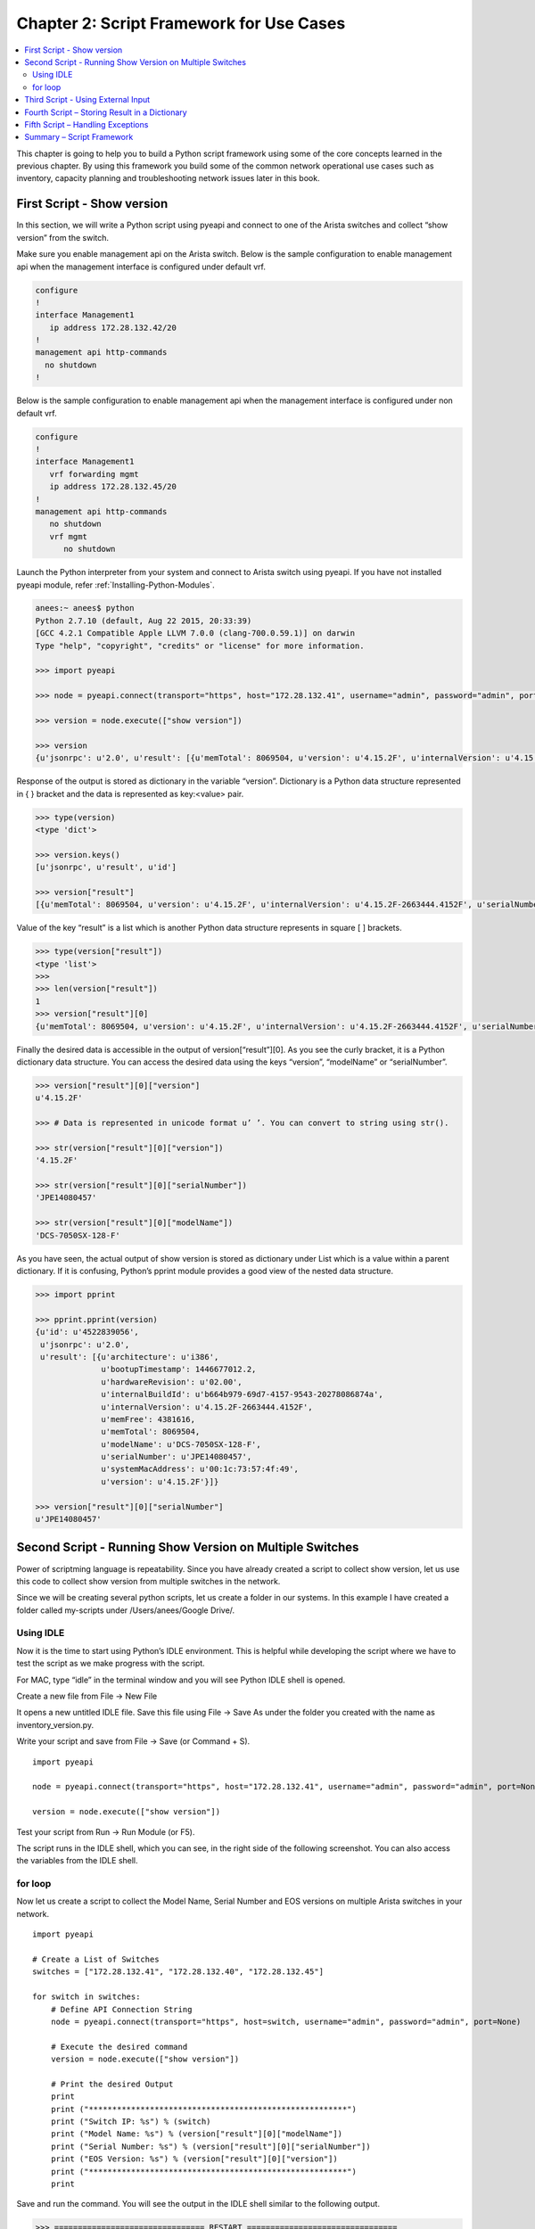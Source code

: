 Chapter 2: Script Framework for Use Cases
=========================================

.. contents:: :local:

This chapter is going to help you to build a Python script framework using some of the core concepts learned in the previous chapter. By using this framework you build some of the common network operational use cases such as inventory, capacity planning and troubleshooting network issues later in this book.

First Script - Show version
---------------------------

In this section, we will write a Python script using pyeapi and connect to one of the Arista switches and collect “show version” from the switch.

Make sure you enable management api on the Arista switch.  Below is the sample configuration to enable management api when the management interface is configured under default vrf.

.. code-block:: bash

 configure
 !
 interface Management1
    ip address 172.28.132.42/20
 !
 management api http-commands
   no shutdown
 !

Below is the sample configuration to enable management api when the management interface is configured under non default vrf.

.. code-block:: bash

 configure
 !
 interface Management1
    vrf forwarding mgmt
    ip address 172.28.132.45/20
 !
 management api http-commands
    no shutdown
    vrf mgmt
       no shutdown

Launch the Python interpreter from your system and connect to Arista switch using pyeapi. If you have not installed pyeapi module, refer :ref:`Installing-Python-Modules`.

.. code-block:: bash

  anees:~ anees$ python
  Python 2.7.10 (default, Aug 22 2015, 20:33:39)
  [GCC 4.2.1 Compatible Apple LLVM 7.0.0 (clang-700.0.59.1)] on darwin
  Type "help", "copyright", "credits" or "license" for more information.

  >>> import pyeapi

  >>> node = pyeapi.connect(transport="https", host="172.28.132.41", username="admin", password="admin", port=None)

  >>> version = node.execute(["show version"])

  >>> version
  {u'jsonrpc': u'2.0', u'result': [{u'memTotal': 8069504, u'version': u'4.15.2F', u'internalVersion': u'4.15.2F-2663444.4152F', u'serialNumber': u'JPE14080457', u'systemMacAddress': u'00:1c:73:57:4f:49', u'bootupTimestamp': 1446677012.2, u'memFree': 4381616, u'modelName': u'DCS-7050SX-128-F', u'architecture': u'i386', u'internalBuildId': u'b664b979-69d7-4157-9543-20278086874a', u'hardwareRevision': u'02.00'}], u'id': u'4522839056'}

Response of the output is stored as dictionary in the variable “version”.  Dictionary is a Python data structure represented in { } bracket and the data is represented as key:<value> pair.

.. code-block:: bash

  >>> type(version)
  <type 'dict'>

  >>> version.keys()
  [u'jsonrpc', u'result', u'id']

  >>> version["result"]
  [{u'memTotal': 8069504, u'version': u'4.15.2F', u'internalVersion': u'4.15.2F-2663444.4152F', u'serialNumber': u'JPE14080457', u'systemMacAddress': u'00:1c:73:57:4f:49', u'bootupTimestamp': 1446677012.2, u'memFree': 4381616, u'modelName': u'DCS-7050SX-128-F', u'architecture': u'i386', u'internalBuildId': u'b664b979-69d7-4157-9543-20278086874a', u'hardwareRevision': u'02.00'}]

Value of the key “result” is a list which is another Python data structure represents in square [ ] brackets.

.. code-block:: bash

  >>> type(version["result"])
  <type 'list'>
  >>>
  >>> len(version["result"])
  1
  >>> version["result"][0]
  {u'memTotal': 8069504, u'version': u'4.15.2F', u'internalVersion': u'4.15.2F-2663444.4152F', u'serialNumber': u'JPE14080457', u'systemMacAddress': u'00:1c:73:57:4f:49', u'bootupTimestamp': 1446677012.2, u'memFree': 4381616, u'modelName': u'DCS-7050SX-128-F', u'architecture': u'i386', u'internalBuildId': u'b664b979-69d7-4157-9543-20278086874a', u'hardwareRevision': u'02.00'}

Finally the desired data is accessible in the output of version[“result”][0]. As you see the curly bracket, it is a Python dictionary data structure.  You can access the desired data using the keys “version”, “modelName” or “serialNumber”.

.. code-block:: bash

  >>> version["result"][0]["version"]
  u'4.15.2F'

  >>> # Data is represented in unicode format u’ ’. You can convert to string using str().

  >>> str(version["result"][0]["version"])
  '4.15.2F'

  >>> str(version["result"][0]["serialNumber"])
  'JPE14080457'

  >>> str(version["result"][0]["modelName"])
  'DCS-7050SX-128-F'

As you have seen, the actual output of show version is stored as dictionary under List which is a value within a parent dictionary. If it is confusing, Python’s pprint module provides a good view of the nested data structure.

.. code-block:: bash

  >>> import pprint

  >>> pprint.pprint(version)
  {u'id': u'4522839056',
   u'jsonrpc': u'2.0',
   u'result': [{u'architecture': u'i386',
                u'bootupTimestamp': 1446677012.2,
                u'hardwareRevision': u'02.00',
                u'internalBuildId': u'b664b979-69d7-4157-9543-20278086874a',
                u'internalVersion': u'4.15.2F-2663444.4152F',
                u'memFree': 4381616,
                u'memTotal': 8069504,
                u'modelName': u'DCS-7050SX-128-F',
                u'serialNumber': u'JPE14080457',
                u'systemMacAddress': u'00:1c:73:57:4f:49',
                u'version': u'4.15.2F'}]}

  >>> version["result"][0]["serialNumber"]
  u'JPE14080457'

Second Script - Running Show Version on Multiple Switches
---------------------------------------------------------

Power of scriptming language is repeatability. Since you have already created a script to collect show version, let us use this code to collect show version from multiple switches in the network.

Since we will be creating several python scripts, let us create a folder in our systems. In this example I have created a folder called my-scripts under /Users/anees/Google Drive/.

Using IDLE
^^^^^^^^^^

Now it is the time to start using Python’s IDLE environment. This is helpful while developing the script where we have to test the script as we make progress with the script.

For MAC, type “idle” in the terminal window and you will see Python IDLE shell is opened.

.. image:: images/ch02-pic1.png

Create a new file from File → New File

.. image:: images/ch02-pic2.png

It opens a new untitled IDLE file. Save this file using File → Save As under the folder you created with the name as inventory_version.py.

.. image:: images/ch02-pic3.png

Write your script and save from File → Save (or Command + S).

::

  import pyeapi

  node = pyeapi.connect(transport="https", host="172.28.132.41", username="admin", password="admin", port=None)

  version = node.execute(["show version"])

Test your script from Run → Run Module (or F5).

.. image:: images/ch02-pic4.png

The script runs in the IDLE shell, which you can see, in the right side of the following screenshot. You can also access the variables from the IDLE shell.

for loop
^^^^^^^^

Now let us create a script to collect the Model Name, Serial Number and EOS versions on multiple Arista switches in your network.

::

  import pyeapi

  # Create a List of Switches
  switches = ["172.28.132.41", "172.28.132.40", "172.28.132.45"]

  for switch in switches:
      # Define API Connection String
      node = pyeapi.connect(transport="https", host=switch, username="admin", password="admin", port=None)

      # Execute the desired command
      version = node.execute(["show version"])

      # Print the desired Output
      print
      print ("*******************************************************")
      print ("Switch IP: %s") % (switch)
      print ("Model Name: %s") % (version["result"][0]["modelName"])
      print ("Serial Number: %s") % (version["result"][0]["serialNumber"])
      print ("EOS Version: %s") % (version["result"][0]["version"])
      print ("*******************************************************")
      print

Save and run the command. You will see the output in the IDLE shell similar to the following output.

.. code-block:: bash

  >>> ================================ RESTART ================================
  >>>

  *******************************************************
  Switch IP: 172.28.132.41
  Model Name: DCS-7050SX-128-F
  Serial Number: JPE14080457
  EOS Version: 4.15.2F
  *******************************************************


  *******************************************************
  Switch IP: 172.28.132.40
  Model Name: DCS-7050SX-128-F
  Serial Number: JPE14080459
  EOS Version: 4.15.2F
  *******************************************************


  *******************************************************
  Switch IP: 172.28.132.45
  Model Name: DCS-7280SE-64-F
  Serial Number: JPE14443170
  EOS Version: 4.15.2F
  *******************************************************

Third Script - Using External Input
-----------------------------------

In the second script, we have listed the switch IP addresses, username and password in the script. In this script, we will enter the IPs in a text file and enforce the script to prompt for username and password when the script is executed.

Create a file named “switches” in the same directory as you are saving the Python scripts using any text editor of your choice. And add the list of IP addresses of the switches. Format the file as plain text (Format → Make Plain Text).

Open the IDLE and create a new python script named inventory_version_input.py.

::

  '''

  Third script - Inventory - show version - Using External Input

  '''

  import pyeapi

  # Define file path and file names

  file_path = "/Users/anees/Google Drive/my-scripts/"
  file_name_switches = "switches.txt"
  file_switches = file_path + file_name_switches

Run this command and verify the value of the variable file from the python shell.

.. image:: images/ch02-pic5.png

Let us update the script to read the content of the file “switches”.

::

  '''

  Third script - Inventory - show version - Using External Input

  '''

  import pyeapi

  # Define file path and file names

  file_path = "/Users/anees/Google Drive/my-scripts/"
  file_name_switches = "switches.txt"
  file_switches = file_path + file_name_switches

  # Read the content of the file and save it in a List

  with open(file_switches) as readfile:
      for line in readfile:
          print line

Run the script and verify the result.

.. code-block:: bash

  >>> ================================ RESTART ================================
  >>>
  172.28.132.41

  172.28.132.40

  172.28.132.45

We will store the IP addresses read from the file into a list.

::

  '''

  Third script - Inventory - show version - Using External Input

  '''

  import pyeapi

  # Define file path and file names

  file_path = "/Users/anees/Google Drive/my-scripts/"
  file_name_switches = "switches.txt"
  file_switches = file_path + file_name_switches


  # Read the content of the file and save it in a List

  switches = []

  with open(file_switches) as readfile:
      for line in readfile:
          switches.append(line)

Run this script.

.. code-block:: bash

  >>> ================================ RESTART ================================
  >>>

  # You will not see any output since we are not sending any data to output

  # Type the variable name switches

  >>> switches
  ['172.28.132.41\n', '172.28.132.40\n', '172.28.132.45']

  # It appears that new line character “\n” is added in the list

  >>> type(switches)
  <type 'list'>

  >>> switches[0]
  '172.28.132.41\n'

  >>> switches[1]
  '172.28.132.40\n'

  # You can strip the new line character
  >>> switches[0].strip()
  '172.28.132.41'


Let us fix the script to strip the new line character.

::

  '''

  Third script - Inventory - show version - Using External Input

  '''

  import pyeapi

  # Define file path and file names

  file_path = "/Users/anees/Google Drive/my-scripts/"
  file_name_switches = "switches.txt"
  file_switches = file_path + file_name_switches


  # Read the content of the file and save it in a List

  switches = []

  with open(file_switches) as readfile:
      for line in readfile:
          switches.append(line.strip())

Save and run the script.

.. code-block:: bash

  >>> ================================ RESTART ================================
  >>>
  >>> switches
  ['172.28.132.41', '172.28.132.40', '172.28.132.45']



Now let us get the username and password interactively instead of hard coding in the script.

::

  '''

  Third script - Inventory - show version - Using External Input

  '''

  import pyeapi

  # Define file path and file names

  file_path = "/Users/anees/Google Drive/my-scripts/"
  file_name_switches = "switches.txt"
  file_switches = file_path + file_name_switches


  # Read the content of the file and save it in a List

  switches = []

  with open(file_switches) as readfile:
      for line in readfile:
          switches.append(line.strip())

  # Input Username and Password
  my_username = raw_input("Enter your username: ")
  my_password = raw_input("Enter your password: ")

Save and run the script.

.. code-block:: bash

  >>> ================================ RESTART ================================
  >>>
  Enter your username: admin
  Enter your password: admin


Obviously we don’t want to display the password on the screen when we type. We will use the Python module “getpass” to input password without displaying on the screen.

::

  '''

  Third script - Inventory - show version - Using External Input

  '''

  import pyeapi
  import getpass

  # Define file path and file names

  file_path = "/Users/anees/Google Drive/my-scripts/"
  file_name_switches = "switches.txt"
  file_switches = file_path + file_name_switches


  # Read the content of the file and save it in a List

  switches = []

  with open(file_switches) as readfile:
      n = 0
      for line in readfile:
          switches.append(line.strip())
          n = n + 1

  # Input Username and Password

  my_username = raw_input("Enter your username: ")
  my_password = getpass.getpass("Enter your password: ")

When you run this script from IDLE (on Apple Mac), the password prompt will not be prompted in the IDLE shell. It will be shown in the Apple Mac terminal where you have started the IDLE.

.. image:: images/ch02-pic6.png

You can also run your Python script from terminal.

.. code-block:: bash

  anees:my-scripts anees$ pwd
  /Users/anees/Google Drive/my-scripts

  anees:my-scripts anees$ ls
  inventory_version.py		switches.txt
  inventory_version_input.py

  anees:my-scripts anees$ python inventory_version_input.py
  Enter your username: admin
  Enter your password:
  anees:my-scripts anees$

Now we have achieved our requirements of inputting switch IP addresses, username and password from outside the python script. Let us complete the script with the inventory.

::

  '''

  Third script - Inventory - show version - Using External Input

  '''

  import pyeapi
  import getpass

  # Define file path and file names

  file_path = "/Users/anees/Google Drive/my-scripts/"
  file_name_switches = "switches.txt"
  file_switches = file_path + file_name_switches


  # Read the content of the file and save it in a List

  switches = []

  with open(file_switches) as readfile:
      n = 0
      for line in readfile:
          switches.append(line.strip())
          n = n + 1

  # Input Username and Password

  my_username = raw_input("Enter your username: ")
  my_password = getpass.getpass("Enter your password: ")

  # Collect Inventory using pyeapi

  for switch in switches:
      # Define API Connection String
      node = pyeapi.connect(transport="https", host=switch, username=my_username, password=my_password, port=None)

      # Execute the desired command
      version = node.execute(["show version"])

      # Print the desired Output
      print
      print ("*******************************************************")
      print ("Switch IP: %s") % (switch)
      print ("Model Name: %s") % (version["result"][0]["modelName"])
      print ("Serial Number: %s") % (version["result"][0]["serialNumber"])
      print ("EOS Version: %s") % (version["result"][0]["version"])
      print ("*******************************************************")
      print

Run the script.

.. code-block:: bash

  ================================ RESTART ================================
  >>>
  Enter your username: admin

  *******************************************************
  Switch IP: 172.28.132.41
  Model Name: DCS-7050SX-128-F
  Serial Number: JPE14080457
  EOS Version: 4.15.3F
  *******************************************************


  *******************************************************
  Switch IP: 172.28.132.40
  Model Name: DCS-7050SX-128-F
  Serial Number: JPE14080459
  EOS Version: 4.15.3F
  *******************************************************


  *******************************************************
  Switch IP: 172.28.132.45
  Model Name: DCS-7280SE-64-F
  Serial Number: JPE14443170
  EOS Version: 4.15.3F
  *******************************************************

Fourth Script – Storing Result in a Dictionary
----------------------------------------------

So far we output the data within the “for loop” as and when we parse the required data using the print statement. In this script we are going to save the output in a Python dictionary instead of printing within the “for loop”. At the end of the script we will print the dictionary using pprint.

Before writing the script, we need to come up with the structure of the dictionary. Structure of the dictionary depends on what data we want to collect and report. Our goal is to collect Model Name, Serial Number and EOS version of each of the switches. Hence the proposed dictionary structure is shown below:

.. code-block:: bash

  {
  IP Address:
  	{
  	Model Name:
  	Serial Number:
  	EOS Version:
  	}
  }

Now, the algorithm is going to look like this

#. Create a blank dictionary before “for loop”
   inventory = {  }
#. For each IP address, create an entry (Key, Value) with the IP address as the key and a blank dictionary as the value.
   inventory[“10.10.10.11”] = { }
#. Add the entries for
   inventory[“10.10.10.11”][“Model Name:”]
   inventory[“10.10.10.11”][“Serial Number:”]
   inventory[“10.10.10.11”][“EOS Version:”]

Launch Python interpreter from your terminal.

.. code-block:: bash

  anees:~ anees$ python
  Python 2.7.10 (default, Aug 22 2015, 20:33:39)
  [GCC 4.2.1 Compatible Apple LLVM 7.0.0 (clang-700.0.59.1)] on darwin
  Type "help", "copyright", "credits" or "license" for more information.

  >>> inventory = { }
  >>>
  >>> type(inventory)
  <type 'dict'>
  >>>
  >>> inventory["10.10.10.11"] = { }
  >>>
  >>> inventory
  {'10.10.10.11': {}}
  >>>
  >>> inventory["10.10.10.11"]["Model Name:"] = "7050SX"
  >>> inventory["10.10.10.11"]["Serial Number:"] = "srx123456"
  >>> inventory["10.10.10.11"]["EOS Version:"] = "4.15.3f"
  >>>
  >>> inventory
  {'10.10.10.11': {'Serial Number:': 'srx123456', 'EOS Version:': '4.15.3f', 'Model Name:': '7050SX'}}
  >>>
  >>> import pprint
  >>>
  >>> pprint.pprint(inventory)
  {'10.10.10.11': {'EOS Version:': '4.15.3f',
                   'Model Name:': '7050SX',
                   'Serial Number:': 'srx123456'}}

Let us go back and update our original inventory_version script. Create a new python script with the name inventory_version_output.py and save it in your folder.

::

  '''

  Fourth script - Inventory - show version - Store Result in a Dictionary

  '''

  import pyeapi
  import getpass
  import pprint

  # Define file path and file names

  file_path = "/Users/anees/Google Drive/my-scripts/"
  file_name_switches = "switches.txt"
  file_switches = file_path + file_name_switches


  # Read the content of the file and save it in a List

  switches = []

  with open(file_switches) as readfile:
      for line in readfile:
          switches.append(line.strip())


  # Input Username and Password

  my_username = raw_input("Enter your username: ")
  my_password = getpass.getpass("Enter your password: ")

  # Collect Inventory using pyeapi

  inventory = {}

  for switch in switches:
      inventory[switch] = {}

      # Define API Connection String
      node = pyeapi.connect(transport="https", host=switch, username=my_username, password=my_password, port=None)

      # Execute the desired command
      version = node.execute(["show version"])

      # Extract Desired data from show version
      model_name = version["result"][0]["modelName"]
      serial_number = version["result"][0]["serialNumber"]
      EOS_version = version["result"][0]["version"]

      # Update the inventory dictionary with the desired data
      inventory[switch]["Model Name:"] = model_name
      inventory[switch]["Serial Number:"] = serial_number
      inventory[switch]["EOS Version:"] = EOS_version

  pprint.pprint(inventory)


Run this script and verify the result.

.. code-block:: bash

  >>> ================================ RESTART ================================
  >>>
  Enter your username: admin
  {'172.28.132.40': {'EOS Version:': u'4.15.3F',
                     'Model Name:': u'DCS-7050SX-128-F',
                     'Serial Number:': u'JPE14080459'},
   '172.28.132.41': {'EOS Version:': u'4.15.3F',
                     'Model Name:': u'DCS-7050SX-128-F',
                     'Serial Number:': u'JPE14080457'},
   '172.28.132.45': {'EOS Version:': u'4.15.3F',
                     'Model Name:': u'DCS-7280SE-64-F',
                     'Serial Number:': u'JPE14443170'}}

Fifth Script – Handling Exceptions
----------------------------------

On the switches.txt file, add an IP address of a switch that does not exist in the network or that does not have eAPI enabled. For example, the below list has the IP address 172.28.170.143 which does not exist in the network.

* 172.28.132.41
* **172.28.170.143**
* 172.28.132.40
* 172.28.132.45

Create a new script inventory_version_exception.py in your folder. Copy the script from inventory_version_output.py and run the script.

.. code-block:: bash

  >>> ================================ RESTART ================================
  >>>
  Enter your username: admin
  No handlers could be found for logger "pyeapi.eapilib"

  Traceback (most recent call last):
    File "/Users/anees/Google Drive/my-scripts/inventory_version_exception.py", line 46, in <module>
      version = node.execute(["show version"])
    File "/Library/Python/2.7/site-packages/pyeapi/eapilib.py", line 464, in execute
      response = self.send(request)
    File "/Library/Python/2.7/site-packages/pyeapi/eapilib.py", line 394, in send
      raise ConnectionError(str(self), 'unable to connect to eAPI')
  ConnectionError: unable to connect to eAPI

Because of that one incorrect IP address, the entire script fails. This will be annoying in real world where you may be managing hundreds of devices and any one device that is not available at the moment you are running the script make the entire script fail. Software scriptming languages have a process called Exception Handling which should be used to react to any errors or exceptions that impacts the normal flow of your script.

Python has ``try/except`` keywords to handle exceptions so that you can run the scripts without exiting the script and reacts to the errors the way you wanted. The below example is used to explain ``try/except`` keywords.

::

  try:
      inventory[switch] = {}
      # Define API Connection String
      node = pyeapi.connect(transport="https", host=switch, username=my_username, password=my_password, port=None)

      # Execute the desired command
      version = node.execute(["show version"])

      # Extract Desired data from show version
      model_name = version["result"][0]["modelName"]
      serial_number = version["result"][0]["serialNumber"]
      EOS_version = version["result"][0]["version"]

      # Update the inventory dictionary with the desired data

      inventory[switch]["Model Name:"] = model_name
      inventory[switch]["Serial Number:"] = serial_number
      inventory[switch]["EOS Version:"] = EOS_version

  except:
      errors[switch] = "ConnectionError: unable to connect to eAPI"

The commands under the ``try:`` section called as try clause and the commands under ``except:`` section called as except clause. If there is any exception occurs while executing try clause, except clause will be executed and then the script execution continues. If there are no exceptions in the try clause, except clause is skipped.

We will update our script inventory_version_exception.py with try/except clause. In this script, we will create a separate dictionary called “errors” in which we will store the IP addresses of the switch that fails the pyeapi call and the corresponding error messages.

::

  '''

  Fifth script - Inventory - show version - Handling Exceptions

  '''

  import pyeapi
  import getpass
  import pprint


  # Define file path and file names

  file_path = "/Users/anees/Google Drive/my-scripts/"
  file_name_switches = "switches.txt"
  file_switches = file_path + file_name_switches


  # Read the content of the file and save it in a List

  switches = []

  with open(file_switches) as readfile:
      for line in readfile:
          switches.append(line.strip())

  # Input Username and Password

  my_username = raw_input("Enter your username: ")
  my_password = getpass.getpass("Enter your password: ")

  # Collect Inventory using pyeapi

  # Collect Inventory using pyeapi

  inventory = {}
  errors = {}

  for switch in switches:
      try:
          # Define API Connection String
          node = pyeapi.connect(transport="https", host=switch, username=my_username, password=my_password, port=None)

          # Execute the desired command
          version = node.execute(["show version"])

          # Extract Desired data from show version
          model_name = version["result"][0]["modelName"]
          serial_number = version["result"][0]["serialNumber"]
          EOS_version = version["result"][0]["version"]

          # Update the inventory dictionary with the desired data
          inventory[switch] = {}
          inventory[switch]["Model Name:"] = model_name
          inventory[switch]["Serial Number:"] = serial_number
          inventory[switch]["EOS Version:"] = EOS_version

      except:
          errors[switch] = "ConnectionError: unable to connect to eAPI"

  pprint.pprint(errors)
  pprint.pprint(inventory)

Save and run the script.

.. code-block:: bash

  >>> ================================ RESTART ================================
  >>>
  Enter your username: admin
  No handlers could be found for logger "pyeapi.eapilib"
  {'172.28.170.143': 'ConnectionError: unable to connect to eAPI'}
  {'172.28.132.40': {'EOS Version:': u'4.15.3F',
                     'Model Name:': u'DCS-7050SX-128-F',
                     'Serial Number:': u'JPE14080459'},
   '172.28.132.41': {'EOS Version:': u'4.15.3F',
                     'Model Name:': u'DCS-7050SX-128-F',
                     'Serial Number:': u'JPE14080457'},
   '172.28.132.45': {'EOS Version:': u'4.15.3F',
                     'Model Name:': u'DCS-7280SE-64-F',
                     'Serial Number:': u'JPE14443170'}}

Exception can happen due to variety of reasons. For example, it could be because of the switch is not reachable or the switch is reachable but the EOS command entered in the script is incorrect. In that case, we are expecting the module (Pyeapi) that is used to facilitate the connection should differentiate the errors and allow the scriptmer to handle it in the script. Pyeapi module has few types of exceptions. For more information about the exceptions supported by pyeapi module, refer the pyeapi module documentation `Python Client for eAPI <http://pyeapi.readthedocs.io/en/master/client_modules/eapilib.html>`_.

You can also explore the modules from Python interpreter.

.. code-block:: bash

  >>> dir(pyeapi)
  ['__all__', '__author__', '__builtins__', '__doc__', '__file__', '__name__', '__package__', '__path__', '__version__', 'client', 'config_for', 'connect', 'connect_to', 'eapilib', 'load_config', 'utils']

  >>> dir(pyeapi.eapilib)
  ['CommandError', 'ConnectionError', 'DEFAULT_HTTPS_PORT', 'DEFAULT_HTTP_LOCAL_PORT', 'DEFAULT_HTTP_PATH', 'DEFAULT_HTTP_PORT', 'DEFAULT_UNIX_SOCKET', 'EapiConnection', 'EapiError', 'HTTPConnection', 'HTTPSConnection', 'HttpConnection', 'HttpEapiConnection', 'HttpLocalEapiConnection', 'HttpsConnection', 'HttpsEapiConnection', 'SocketConnection', 'SocketEapiConnection', '_LOGGER', '__builtins__', '__doc__', '__file__', '__name__', '__package__', 'base64', 'debug', 'https_connection_factory', 'json', 'logging', 'make_iterable', 'socket', 'ssl', 'sys']

We can update our script inventory_version_exception.py to differentiate the type of pyeapi exceptions.

::

  '''

  Fifth script - Inventory - show version - Handling Exceptions

  '''

  import pyeapi
  import getpass
  import pprint


  # Define file path and file names

  file_path = "/Users/anees/Google Drive/my-scripts/"
  file_name_switches = "switches.txt"
  file_switches = file_path + file_name_switches


  # Read the content of the file and save it in a List

  switches = []

  with open(file_switches) as readfile:
      for line in readfile:
          switches.append(line.strip())

  # Input Username and Password

  my_username = raw_input("Enter your username: ")
  my_password = getpass.getpass("Enter your password: ")

  # Collect Inventory using pyeapi

  # Collect Inventory using pyeapi

  inventory = {}
  errors = {}

  for switch in switches:
      try:
          # Define API Connection String
          node = pyeapi.connect(transport="https", host=switch, username=my_username, password=my_password, port=None)

          # Execute the desired command
          version = node.execute(["show version"])

          # Extract Desired data from show version
          model_name = version["result"][0]["modelName"]
          serial_number = version["result"][0]["serialNumber"]
          EOS_version = version["result"][0]["version"]

          # Update the inventory dictionary with the desired data
          inventory[switch] = {}
          inventory[switch]["Model Name:"] = model_name
          inventory[switch]["Serial Number:"] = serial_number
          inventory[switch]["EOS Version:"] = EOS_version

      except pyeapi.eapilib.ConnectionError:
          errors[switch] = "ConnectionError: unable to connect to eAPI"

      except pyeapi.eapilib.CommandError:
          errors[switch] = "CommandError: Check your EOS command syntax"

  pprint.pprint(errors)
  pprint.pprint(inventory)


Verify the error messages.

.. code-block:: bash

  >>> ================================ RESTART ================================
  >>>
  Enter your username: admin
  No handlers could be found for logger "pyeapi.eapilib"
  {'172.28.170.143': 'ConnectionError: unable to connect to eAPI'}
  {'172.28.132.40': {'EOS Version:': u'4.15.3F',
                     'Model Name:': u'DCS-7050SX-128-F',
                     'Serial Number:': u'JPE14080459'},
   '172.28.132.41': {'EOS Version:': u'4.15.3F',
                     'Model Name:': u'DCS-7050SX-128-F',
                     'Serial Number:': u'JPE14080457'},
   '172.28.132.45': {'EOS Version:': u'4.15.3F',
                     'Model Name:': u'DCS-7280SE-64-F',
                     'Serial Number:': u'JPE14443170'}}

Change the command syntax “show version” to “show ver” and run the command.

.. code-block:: bash

  >>> ================================ RESTART ================================
  >>>
  Enter your username: admin
  No handlers could be found for logger "pyeapi.eapilib"
  {'172.28.132.40': 'CommandError: Check your EOS command syntax',
   '172.28.132.41': 'CommandError: Check your EOS command syntax',
   '172.28.132.45': 'CommandError: Check your EOS command syntax',
   '172.28.170.143': 'ConnectionError: unable to connect to eAPI'}

Summary – Script Framework
--------------------------

We have learned various Python concepts step by step using the inventory use case and finally we got a structure for our network use case Python script if you have observed closely all the five scripts. The structure of code is shown below:

**Section 1:** Import Modules

::

  import pyeapi
  import getpass
  import pprint

**Section 2:** Read the list of switch IP addresses from a file and store it in a Python list

::

  file_path = "/Users/anees/Google Drive/my-scripts/"
  file_name_switches = "switches.txt"
  file_switches = file_path + file_name_switches

  switches = []

  with open(file_switches) as readfile:
      for line in readfile:
          switches.append(line.strip())

**Section 3:** Input Username and Password that have access to the switches

::

  my_username = raw_input("Enter your username: ")
  my_password = getpass.getpass("Enter your password: ")

**Section 4:** Main Algorithm Specific to your use case

For every switch in the Python list

 A. Connect to the switch using Arista’s pyeapi module
 B. Execute the commands needed for your logic
 C. Core Logic
 D. Store the result into a dictionary

::

  inventory = {}
  errors = {}

  for switch in switches:
      try:
          # Define API Connection String
          node = pyeapi.connect(transport="https", host=switch, username=my_username, password=my_password, port=None)

          # Execute the desired command
          version = node.execute(["show version"])

          # Extract Desired data from show version
          model_name = version["result"][0]["modelName"]
          serial_number = version["result"][0]["serialNumber"]
          EOS_version = version["result"][0]["version"]

          # Update the inventory dictionary with the desired data
          inventory[switch] = {}
          inventory[switch]["Model Name:"] = model_name
          inventory[switch]["Serial Number:"] = serial_number
          inventory[switch]["EOS Version:"] = EOS_version

      except pyeapi.eapilib.ConnectionError:
          errors[switch] = "ConnectionError: unable to connect to eAPI"

      except pyeapi.eapilib.CommandError:
          errors[switch] = "CommandError: Check your EOS command syntax"

**Section 5:** Print the dictionaries

::

  pprint.pprint(errors)
  pprint.pprint(inventory)

We are going to use this five sections framework for all the use cases in this document. In all the use cases we reuse the commands from sections 1, 2, 3, 4A and 5. Only sections that changes based on the requirements of use cases are 4B, 4C, and 4D.
